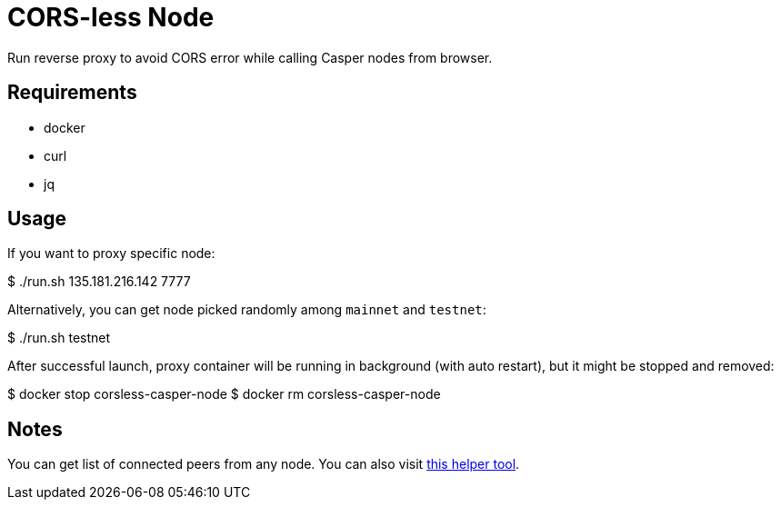 = CORS-less Node

Run reverse proxy to avoid CORS error while calling Casper nodes from browser.

== Requirements

- docker
- curl
- jq

== Usage

If you want to proxy specific node:

[source,bash]
====
$ ./run.sh 135.181.216.142 7777
====

Alternatively, you can get node picked randomly among `mainnet` and `testnet`:

[source,bash]
====
$ ./run.sh testnet
====

After successful launch, proxy container will be running in background (with auto restart), but it might be stopped and removed:

[source,bash]
====
$ docker stop corsless-casper-node
$ docker rm corsless-casper-node
====

== Notes

You can get list of connected peers from any node. You can also visit https://casper.onrender.com/[this helper tool].
